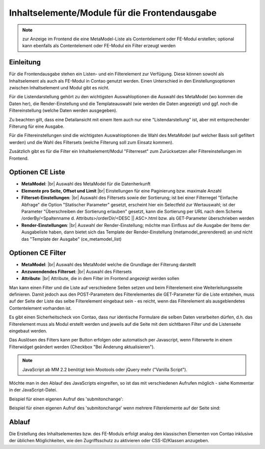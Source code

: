 .. _component_contentelements:

Inhaltselemente/Module für die Frontendausgabe
==============================================

.. note:: zur Anzeige im Frontend die eine MetaModel-Liste
  als Contentelement oder FE-Modul erstellen; optional kann
  ebenfalls als Contentelement oder FE-Modul ein Filter
  erzeugt werden

Einleitung
----------

Für die Frontendausgabe stehen ein Listen- und ein Filterelement
zur Verfügung. Diese können sowohl als Inhaltselement als auch
als FE-Modul in Contao genutzt werden. Einen Unterschied in den
Einstellungsoptionen zwischen Inhaltselement und Modul gibt es nicht.

Für die Listendarstellung gehört zu den wichtigsten Auswahloptionen
die Auswahl des MetaModel (wo kommen die Daten her), die Render-Einstellung
und die Templateauswahl (wie werden die Daten angezeigt) und ggf. noch
die Filtereinstellung (welche Daten werden ausgegeben).

Zu beachten gilt, dass eine Detailansicht mit einem Item auch nur eine
"Listendarstellung" ist, aber mit entsprechender Filterung für eine
Ausgabe.

Für die Filtereinstellungen sind die wichtigsten Auswahloptionen
die Wahl des MetaModel (auf welcher Basis soll gefiltert werden) und
die Wahl des Filtersets (welche Filterung soll zum Einsatz kommen).

Zusätzlich gibt es für die Filter ein Inhaltselement/Modul "Filterreset"
zum Zurücksetzen aller Filtereinstellungen im Frontend.

Optionen CE Liste
-----------------

* **MetaModel**: |br|
  Auswahl des MetaModel für die Datenherkunft
* **Elemente pro Seite, Offset und Limit** |br|
  Einstellungen für eine Paginierung bzw. maximale Anzahl
* **Filterset-Einstellungen**: |br|
  Auswahl des Filtersets sowie der Sortierung; ist bei einer
  Filterregel "Einfache Abfrage" die Option "Statischer Parameter"
  gesetzt, erscheint hier ein Selectfeld zur Wertauswahl; ist der
  Parameter "Überschreiben der Sortierung erlauben" gesetzt,
  kann die Sortierung per URL nach dem Schema
  /orderBy/<Spaltenname d. Attributs>/orderDir/<DESC || ASC>.html
  bzw. als GET-Parameter überschrieben werden
* **Render-Einstellungen**: |br|
  Auswahl der Render-Einstellung; möchte man Einfluss auf
  die Ausgabe der Items der Ausgabeliste haben, dann bietet sich
  das Template der Render-Einstellung (metamodel_prerendered)
  an und nicht das "Template der Ausgabe" (ce_metamodel_list)

Optionen CE Filter
------------------

* **MetaModel**: |br|
  Auswahl des MetaModel welche die Grundlage der Filterung darstellt
* **Anzuwendendes Filterset**: |br|
  Auswahl des Filtersets
* **Attribute**: |br|
  Attribute, die in dem Filter im Frontend angezeigt werden sollen

Man kann einen Filter und die Liste auf verschiedene Seiten setzen und beim Filterelement
eine Weiterleitungsseite definieren. Damit jedoch aus den POST-Parametern des Filterelementes
die GET-Parameter für die Liste entstehen, muss auf der Seite der Liste das selbe Filterelement
eingebaut sein - es reicht, wenn das Filterelement als ausgeblendetes Contentelement vorhanden ist.

Es gibt einen Sicherheitscheck von Contao, dass nur identische Formulare die
selben Daten verarbeiten dürfen, d.h. das Filterelement muss als Modul erstellt werden und jeweils
auf die Seite mit dem sichtbaren Filter und die Listenseite eingebaut werden.

Das Auslösen des Filters kann per Button erfolgen oder automatisch per Javascript, wenn Filterwerte
in einem Filterwidget geändert werden (Checkbox "Bei Änderung aktualisieren").

.. note:: JavaScript ab MM 2.2 benötigt kein Mootools oder jQuery mehr ("Vanilla Script").

Möchte man in den Ablauf des JavaScripts eingreifen, so ist das mit verschiedenen Aufrufen möglich
- siehe Kommentar in der JavaScript-Datei.

Beispiel für einen eigenen Aufruf des 'submitonchange':

.. code-block:: js
   :linenos:

    <script>
    // Remove 'submitonchange'.
    window.MetaModelsFE.removeClassHook('submitonchange', window.MetaModelsFE.applySubmitOnChange);
    // Add own 'submitonchange'.
    window.MetaModelsFE.addClassHook('submitonchange', (el, helper) => {
        helper.bindEvent({
            object: el,
            type  : 'change',
            func  : (event) => {
                // Your code...
            },
        });
    });
    </script>

Beispiel für einen eigenen Aufruf des 'submitonchange' wenn mehrere Filterelemente auf der Seite sind:

.. code-block:: js
   :linenos

    <script>
    window.MetaModelsFE.addClassHook('submitonchange', (el, helper) => {
        // Check right element.
        if (el.withoutChange) {
             return;
        }
        // Remove 'submitonchange'
        helper.unbindEvents({object: el, type: 'change'});
        // Add own 'submitonchange'.
        helper.bindEvent({
            object: el,
            type  : 'change',
            func  : (event) => {
                // Own code...
            },
        });
    });
    </script>

Ablauf
------

Die Erstellung des Inhaltselementes bzw. des FE-Moduls erfolgt analog
den klassischen Elementen von Contao inklusive der üblichen Möglichkeiten,
wie den Zugriffsschutz zu aktivieren oder CSS-ID/Klassen anzugeben.


.. |img_filter| image:: /_img/icons/filter.png

.. |br| raw:: html

   <br />
